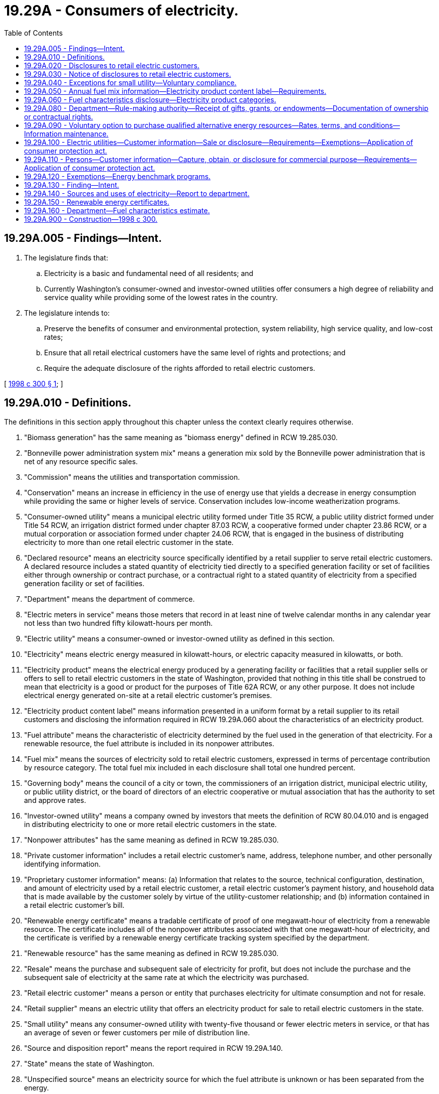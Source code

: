 = 19.29A - Consumers of electricity.
:toc:

== 19.29A.005 - Findings—Intent.
. The legislature finds that:

.. Electricity is a basic and fundamental need of all residents; and

.. Currently Washington's consumer-owned and investor-owned utilities offer consumers a high degree of reliability and service quality while providing some of the lowest rates in the country.

. The legislature intends to:

.. Preserve the benefits of consumer and environmental protection, system reliability, high service quality, and low-cost rates;

.. Ensure that all retail electrical customers have the same level of rights and protections; and

.. Require the adequate disclosure of the rights afforded to retail electric customers.

[ http://lawfilesext.leg.wa.gov/biennium/1997-98/Pdf/Bills/Session%20Laws/Senate/6560-S.SL.pdf?cite=1998%20c%20300%20§%201[1998 c 300 § 1]; ]

== 19.29A.010 - Definitions.
The definitions in this section apply throughout this chapter unless the context clearly requires otherwise.

. "Biomass generation" has the same meaning as "biomass energy" defined in RCW 19.285.030.

. "Bonneville power administration system mix" means a generation mix sold by the Bonneville power administration that is net of any resource specific sales.

. "Commission" means the utilities and transportation commission.

. "Conservation" means an increase in efficiency in the use of energy use that yields a decrease in energy consumption while providing the same or higher levels of service. Conservation includes low-income weatherization programs.

. "Consumer-owned utility" means a municipal electric utility formed under Title 35 RCW, a public utility district formed under Title 54 RCW, an irrigation district formed under chapter 87.03 RCW, a cooperative formed under chapter 23.86 RCW, or a mutual corporation or association formed under chapter 24.06 RCW, that is engaged in the business of distributing electricity to more than one retail electric customer in the state.

. "Declared resource" means an electricity source specifically identified by a retail supplier to serve retail electric customers. A declared resource includes a stated quantity of electricity tied directly to a specified generation facility or set of facilities either through ownership or contract purchase, or a contractual right to a stated quantity of electricity from a specified generation facility or set of facilities.

. "Department" means the department of commerce.

. "Electric meters in service" means those meters that record in at least nine of twelve calendar months in any calendar year not less than two hundred fifty kilowatt-hours per month.

. "Electric utility" means a consumer-owned or investor-owned utility as defined in this section.

. "Electricity" means electric energy measured in kilowatt-hours, or electric capacity measured in kilowatts, or both.

. "Electricity product" means the electrical energy produced by a generating facility or facilities that a retail supplier sells or offers to sell to retail electric customers in the state of Washington, provided that nothing in this title shall be construed to mean that electricity is a good or product for the purposes of Title 62A RCW, or any other purpose. It does not include electrical energy generated on-site at a retail electric customer's premises.

. "Electricity product content label" means information presented in a uniform format by a retail supplier to its retail customers and disclosing the information required in RCW 19.29A.060 about the characteristics of an electricity product.

. "Fuel attribute" means the characteristic of electricity determined by the fuel used in the generation of that electricity. For a renewable resource, the fuel attribute is included in its nonpower attributes.

. "Fuel mix" means the sources of electricity sold to retail electric customers, expressed in terms of percentage contribution by resource category. The total fuel mix included in each disclosure shall total one hundred percent.

. "Governing body" means the council of a city or town, the commissioners of an irrigation district, municipal electric utility, or public utility district, or the board of directors of an electric cooperative or mutual association that has the authority to set and approve rates.

. "Investor-owned utility" means a company owned by investors that meets the definition of RCW 80.04.010 and is engaged in distributing electricity to one or more retail electric customers in the state.

. "Nonpower attributes" has the same meaning as defined in RCW 19.285.030.

. "Private customer information" includes a retail electric customer's name, address, telephone number, and other personally identifying information.

. "Proprietary customer information" means: (a) Information that relates to the source, technical configuration, destination, and amount of electricity used by a retail electric customer, a retail electric customer's payment history, and household data that is made available by the customer solely by virtue of the utility-customer relationship; and (b) information contained in a retail electric customer's bill.

. "Renewable energy certificate" means a tradable certificate of proof of one megawatt-hour of electricity from a renewable resource. The certificate includes all of the nonpower attributes associated with that one megawatt-hour of electricity, and the certificate is verified by a renewable energy certificate tracking system specified by the department.

. "Renewable resource" has the same meaning as defined in RCW 19.285.030.

. "Resale" means the purchase and subsequent sale of electricity for profit, but does not include the purchase and the subsequent sale of electricity at the same rate at which the electricity was purchased.

. "Retail electric customer" means a person or entity that purchases electricity for ultimate consumption and not for resale.

. "Retail supplier" means an electric utility that offers an electricity product for sale to retail electric customers in the state.

. "Small utility" means any consumer-owned utility with twenty-five thousand or fewer electric meters in service, or that has an average of seven or fewer customers per mile of distribution line.

. "Source and disposition report" means the report required in RCW 19.29A.140.

. "State" means the state of Washington.

. "Unspecified source" means an electricity source for which the fuel attribute is unknown or has been separated from the energy.

[ http://lawfilesext.leg.wa.gov/biennium/2019-20/Pdf/Bills/Session%20Laws/House/1428-S.SL.pdf?cite=2019%20c%20222%20§%202[2019 c 222 § 2]; http://lawfilesext.leg.wa.gov/biennium/2015-16/Pdf/Bills/Session%20Laws/House/1896-S.SL.pdf?cite=2015%20c%20285%20§%201[2015 c 285 § 1]; http://lawfilesext.leg.wa.gov/biennium/1999-00/Pdf/Bills/Session%20Laws/House/2565.SL.pdf?cite=2000%20c%20213%20§%202[2000 c 213 § 2]; http://lawfilesext.leg.wa.gov/biennium/1997-98/Pdf/Bills/Session%20Laws/Senate/6560-S.SL.pdf?cite=1998%20c%20300%20§%202[1998 c 300 § 2]; ]

== 19.29A.020 - Disclosures to retail electric customers.
Except as otherwise provided in RCW 19.29A.040, each electric utility must provide its retail electric customers with the following disclosures in accordance with RCW 19.29A.030:

. An explanation of any applicable credit and deposit requirements, including the means by which credit may be established, the conditions under which a deposit may be required, the amount of any deposit, interest paid on the deposit, and the circumstances under which the deposit will be returned or forfeited.

. A complete, itemized listing of all rates and charges for which the customer is responsible, including charges, if any, to terminate service, the identity of the entity responsible for setting rates, and an explanation of how to receive notice of public hearings where changes in rates will be considered or approved.

. An explanation of the metering or measurement policies and procedures, including the process for verifying the reliability of the meters or measurements and adjusting bills upon discovery of errors in the meters or measurements.

. An explanation of bill payment policies and procedures, including due dates, applicable late fees, and the interest rate charged, if any, on unpaid balances.

. An explanation of the payment arrangement options available to customers, including budget payment plans and the availability of home heating assistance from government and private sector organizations.

. An explanation of the method by which customers must give notice of their intent to discontinue service, the circumstances under which service may be discontinued by the utility, the conditions that must be met by the utility prior to discontinuing service, and how to avoid disconnection.

. An explanation of the utility's policies governing the confidentiality of private and proprietary customer information, including the circumstances under which the information may be disclosed and ways in which customers can control access to the information.

. An explanation of the methods by which customers may make inquiries to and file complaints with the utility, and the utility's procedures for responding to and resolving complaints and disputes, including a customer's right to complain about an investor-owned utility to the commission and appeal a decision by a consumer-owned utility to the governing body of the consumer-owned utility.

. An annual report containing the following information for the previous calendar year:

.. A general description of the electric utility's customers, including the number of residential, commercial, and industrial customers served by the electric utility, and the amount of electricity consumed by each customer class in which there are at least three customers, stated as a percentage of the total utility load;

.. A summary of the average electricity rates for each customer class in which there are at least three customers, stated in cents per kilowatt-hour, the date of the electric utility's last general rate increase or decrease, the identity of the entity responsible for setting rates, and an explanation of how to receive notice of public hearings where changes in rates will be considered or approved;

.. An explanation of the amount invested by the electric utility in conservation, nonhydrorenewable resources, and low-income energy assistance programs, and the source of funding for the investments; and

.. An explanation of the amount of federal, state, and local taxes collected and paid by the electric utility, including the amounts collected by the electric utility but paid directly by retail electric customers.

[ http://lawfilesext.leg.wa.gov/biennium/2015-16/Pdf/Bills/Session%20Laws/House/1896-S.SL.pdf?cite=2015%20c%20285%20§%202[2015 c 285 § 2]; http://lawfilesext.leg.wa.gov/biennium/1997-98/Pdf/Bills/Session%20Laws/Senate/6560-S.SL.pdf?cite=1998%20c%20300%20§%203[1998 c 300 § 3]; ]

== 19.29A.030 - Notice of disclosures to retail electric customers.
Except as otherwise provided in RCW 19.29A.040, an electric utility shall:

. Provide notice to all of its retail electric customers that the disclosures required in RCW 19.29A.020 are available without charge upon request. Such notice shall be provided at the time service is established and either included as a prominent part of each customer's bill or in a written notice mailed to each customer at least once a year thereafter. Required disclosures shall be provided without charge, in writing using plain language that is understandable to an ordinary customer, and presented in a form that is clear and conspicuous.

. Disclose the following information in a prominent manner on all billing statements sent to retail electric customers, or by a separate written notice mailed to all retail electric customers at least quarterly and at the same time as a billing statement: "YOUR BILL INCLUDES CHARGES FOR ELECTRICITY, DELIVERY SERVICES, GENERAL ADMINISTRATION AND OVERHEAD, METERING, TAXES, CONSERVATION EXPENSES, AND OTHER ITEMS."

[ http://lawfilesext.leg.wa.gov/biennium/1997-98/Pdf/Bills/Session%20Laws/Senate/6560-S.SL.pdf?cite=1998%20c%20300%20§%204[1998 c 300 § 4]; ]

== 19.29A.040 - Exceptions for small utility—Voluntary compliance.
The provisions of RCW 19.29A.020, 19.29A.030, section 5, chapter 300, Laws of 1998, and RCW 19.29A.090 do not apply to a small utility. However, nothing in this section prohibits the governing body of a small utility from determining the utility should comply with any or all of the provisions of RCW 19.29A.020, 19.29A.030, section 5, chapter 300, Laws of 1998, and RCW 19.29A.090, which governing bodies are encouraged to do.

[ http://lawfilesext.leg.wa.gov/biennium/2001-02/Pdf/Bills/Session%20Laws/House/2247.SL.pdf?cite=2001%20c%20214%20§%2029[2001 c 214 § 29]; http://lawfilesext.leg.wa.gov/biennium/1997-98/Pdf/Bills/Session%20Laws/Senate/6560-S.SL.pdf?cite=1998%20c%20300%20§%206[1998 c 300 § 6]; ]

== 19.29A.050 - Annual fuel mix information—Electricity product content label—Requirements.
. Each retail supplier shall provide to its existing and new retail electric customers its annual fuel mix information by generation category as required in RCW 19.29A.060.

. Disclosures required under subsection (1) of this section shall be provided through an electricity product content label presented in a uniform format.

. Except as provided in subsection (4) of this section, each retail supplier shall provide the electricity product content label:

.. To each new retail electric customers at the time service is established;

.. To each existing retail electric customer, delivered with the customer's billing statement or as a separately mailed publication, not less than annually;

.. On the retail supplier's publicly accessible web site; and

.. As part of any marketing material, in electronic, paper, written, or other media format, that is used primarily to promote the sale of any specific electricity product being advertised, contracted for, or offered for sale to current or prospective retail electric customers. For the purposes of this subsection, an electric product does not include conservation programs, equipment or materials, or equipment or materials related to transportation electrification.

. Each small utility and mutual light and power company shall provide the electricity product content label not less than annually through a publication that is distributed to all its retail electric customers, publicly display the electricity product content label at its main business office, and provide the electricity product content label on its publicly accessible web site. If a small utility or mutual company engages in marketing a specific electric product new to that utility it shall provide the electricity product content label described in subsection (3)(d) of this section.

[ http://lawfilesext.leg.wa.gov/biennium/2019-20/Pdf/Bills/Session%20Laws/House/1428-S.SL.pdf?cite=2019%20c%20222%20§%203[2019 c 222 § 3]; http://lawfilesext.leg.wa.gov/biennium/1999-00/Pdf/Bills/Session%20Laws/House/2565.SL.pdf?cite=2000%20c%20213%20§%203[2000 c 213 § 3]; ]

== 19.29A.060 - Fuel characteristics disclosure—Electricity product categories.
. Each retail supplier must disclose to its customers the fuel characteristics of each electricity product it offers to retail electric customers using information consistent with the retail supplier's source and disposition report.

. The fuel characteristics disclosures required by this section must identify for each electricity product the percentage of the total electricity product sold by a retail supplier during the previous calendar year from each of the following categories, using a uniform format:

.. Coal;

.. Hydroelectric;

.. Natural gas;

.. Nuclear;

.. Petroleum;

.. Solar;

.. Wind;

.. Other generation, except that when a component of the other generation category meets or exceeds two percent of the total electricity product sold by a retail supplier during the previous calendar year, the retail supplier shall identify the component or components and display the fuel mix percentages for these component sources. A retail supplier may voluntarily identify any component or components within the other generation category that comprises two percent or less of annual sales; and

.. Unspecified sources.

. If the percentage amount of unspecified sources identified in subsection (2) of this section exceeds two percent for an electricity product, the retail supplier must include on the label a general description of unspecified sources and an explanation of why some power sources are unknown to the retail supplier.

. A retail supplier may not include in the electricity product content label any environmental quality or environmental impact qualifier, other than those permitted or required by this chapter, related to any of the generation categories disclosed.

. For the portion of an electricity product purchased from the Bonneville power administration, a retail supplier may incorporate the Bonneville power administration system mix in its disclosure.

. A retail supplier may include with the electricity product content label additional information concerning the quantity of renewable energy certificates, if not otherwise included in the retail supplier's declared resources, that are retired for compliance with RCW 19.285.040(2) in the reporting year.

[ http://lawfilesext.leg.wa.gov/biennium/2019-20/Pdf/Bills/Session%20Laws/House/1428-S.SL.pdf?cite=2019%20c%20222%20§%204[2019 c 222 § 4]; http://lawfilesext.leg.wa.gov/biennium/1999-00/Pdf/Bills/Session%20Laws/House/2565.SL.pdf?cite=2000%20c%20213%20§%204[2000 c 213 § 4]; ]

== 19.29A.080 - Department—Rule-making authority—Receipt of gifts, grants, or endowments—Documentation of ownership or contractual rights.
. The department may adopt administrative rules under chapter 34.05 RCW to implement the provisions of this chapter.

. The department may receive any lawful gifts, grants, or endowments from public or private sources that are made from time to time, in trust or otherwise, for the use and benefit of the department in implementing this section, and may spend such gifts, grants, or endowments for the purposes of implementing this section.

. The department must regularly seek input from retail providers, consumers, environmental advocates, the Bonneville power administration, other state disclosure programs, and other stakeholders regarding potential improvements to the disclosure program established by chapter 222, Laws of 2019.

. Each retail supplier must make available to the department upon request the following information to support the ownership or contractual rights to declared resources:

.. Documentation of ownership of declared resources by retail suppliers; or

.. Documentation of contractual rights by retail suppliers to a stated quantity of electricity from a specific generating facility.

[ http://lawfilesext.leg.wa.gov/biennium/2019-20/Pdf/Bills/Session%20Laws/House/1428-S.SL.pdf?cite=2019%20c%20222%20§%208[2019 c 222 § 8]; http://lawfilesext.leg.wa.gov/biennium/1999-00/Pdf/Bills/Session%20Laws/House/2565.SL.pdf?cite=2000%20c%20213%20§%206[2000 c 213 § 6]; ]

== 19.29A.090 - Voluntary option to purchase qualified alternative energy resources—Rates, terms, and conditions—Information maintenance.
. Beginning January 1, 2002, each electric utility must provide to its retail electricity [electric] customers a voluntary option to purchase qualified alternative energy resources in accordance with this section.

. Each electric utility must include with its retail electric customer's regular billing statements, at least quarterly, a voluntary option to purchase qualified alternative energy resources. The option may allow customers to purchase qualified alternative energy resources at fixed or variable rates and for fixed or variable periods of time, including but not limited to monthly, quarterly, or annual purchase agreements. A utility may provide qualified alternative energy resource options through either: (a) Resources it owns or contracts for; or (b) the purchase of credits issued by a clearinghouse or other system by which the utility may secure, for trade or other consideration, verifiable evidence that a second party has a qualified alternative energy resource and that the second party agrees to transfer such evidence exclusively to the benefit of the utility.

. For the purposes of this section, a "qualified alternative energy resource" means the electricity or thermal energy produced from generation facilities that are fueled by: (a) Wind; (b) solar energy; (c) geothermal energy; (d) landfill gas; (e) wave or tidal action; (f) gas produced during the treatment of wastewater; (g) qualified hydropower; or (h) biomass energy based on animal waste or solid or liquid organic fuels from wood, forest, or field residues, or dedicated energy crops that do not include wood pieces that have been treated with chemical preservatives such as creosote, pentachlorophenol, or copper-chrome-arsenic.

. For the purposes of this section, "qualified hydropower" means the energy produced either: (a) As a result of modernizations or upgrades made after June 1, 1998, to hydropower facilities operating on May 8, 2001, that have been demonstrated to reduce the mortality of anadromous fish; or (b) by run of the river or run of the canal hydropower facilities that are not responsible for obstructing the passage of anadromous fish.

. The rates, terms, conditions, and customer notification of each utility's option or options offered in accordance with this section must be approved by the governing body of the consumer-owned utility or by the commission for investor-owned utilities. All costs and benefits associated with any option offered by an electric utility under this section must be allocated to the customers who voluntarily choose that option and may not be shifted to any customers who have not chosen such option. Utilities may pursue known, lawful aggregated purchasing of qualified alternative energy resources with other utilities to the extent aggregated purchasing can reduce the unit cost of qualified alternative energy resources, and are encouraged to investigate opportunities to aggregate the purchase of alternative energy resources by their customers. Aggregated purchases by investor-owned utilities must comply with any applicable rules or policies adopted by the commission related to least-cost planning or the acquisition of renewable resources.

. Each consumer-owned utility must maintain and make available upon request of the department and each investor-owned utility must maintain and make available upon request of the commission information describing the option or options it is offering its customers under the requirements of this section, the rate of customer participation, the amount of qualified alternative energy resources purchased by customers, the amount of utility investments in qualified alternative energy resources, and the results of pursuing aggregated purchasing opportunities. The department and the commission shall report the information to the appropriate committees of the legislature upon request.

[ http://lawfilesext.leg.wa.gov/biennium/2013-14/Pdf/Bills/Session%20Laws/House/2708.SL.pdf?cite=2014%20c%20129%20§%201[2014 c 129 § 1]; http://lawfilesext.leg.wa.gov/biennium/2011-12/Pdf/Bills/Session%20Laws/House/2664-S.SL.pdf?cite=2012%20c%20112%20§%201[2012 c 112 § 1]; http://lawfilesext.leg.wa.gov/biennium/2001-02/Pdf/Bills/Session%20Laws/House/2522-S.SL.pdf?cite=2002%20c%20285%20§%206[2002 c 285 § 6]; http://lawfilesext.leg.wa.gov/biennium/2001-02/Pdf/Bills/Session%20Laws/House/2669.SL.pdf?cite=2002%20c%20191%20§%201[2002 c 191 § 1]; http://lawfilesext.leg.wa.gov/biennium/2001-02/Pdf/Bills/Session%20Laws/House/2247.SL.pdf?cite=2001%20c%20214%20§%2028[2001 c 214 § 28]; ]

== 19.29A.100 - Electric utilities—Customer information—Sale or disclosure—Requirements—Exemptions—Application of consumer protection act.
. An electric utility may not sell private or proprietary customer information.

. An electric utility may not disclose private or proprietary customer information with or to its affiliates, subsidiaries, or any other third party for the purposes of marketing services or product offerings to a retail electric customer who does not already subscribe to that service or product, unless the utility has first obtained the customer's written or electronic permission to do so.

. The utility must:

.. Obtain a retail electric customer's prior permission for each instance of disclosure of his or her private or proprietary customer information to an affiliate, subsidiary, or other third party for purposes of marketing services or products that the customer does not already subscribe to; and

.. Maintain a record for each instance of permission for disclosing a retail electric customer's private or proprietary customer information.

. An electric utility must retain the following information for each instance of a retail electric customer's consent for disclosure of his or her private or proprietary customer information if provided electronically:

.. The confirmation of consent for the disclosure of private customer information;

.. A list of the date of the consent and the affiliates, subsidiaries, or third parties to which the customer has authorized disclosure of his or her private or proprietary customer information; and

.. A confirmation that the name, service address, and account number exactly matches the utility record for such account.

. [Empty]
.. This section does not require customer permission for or prevent disclosure of private or proprietary customer information by an electric utility to a third party with which the utility has a contract where such contract is directly related to conduct of the utility's business, provided that the contract prohibits the third party from further disclosing or selling any private or proprietary customer information obtained from the utility to a party that is not the utility and not a party to the contract with the utility.

.. The legislature finds that the disclosure or sale of private or proprietary customer information by a third party, when prohibited by a contract under this subsection (5), is a matter vitally affecting the public interest for the purpose of applying the consumer protection act, chapter 19.86 RCW, to the third party. Disclosure or sale of private or proprietary customer information by a third party, when prohibited by a contract under this subsection (5), is not reasonable in relation to the development and preservation of business and is an unfair or deceptive act in trade or commerce and an unfair method of competition for the purpose of applying the consumer protection act, chapter 19.86 RCW.

. This section does not prevent disclosure of the essential terms and conditions of special contracts.

. This section does not prevent the electric utility from inserting any marketing information into the retail electric customer's billing package.

. An electric utility may collect and release retail electric customer information in aggregate form if the aggregated information does not allow any specific customer to be identified.

. The statewide minimum privacy policy established in subsections (1) through (8) of this section must, in the case of an investor-owned utility, be enforced by the commission by rule or order.

. The statewide minimum privacy policy established in subsections (1) through (8) of this section must, in the case of a consumer-owned utility, be implemented by the utility through a policy adopted by the governing board within one year of October 9, 2015, that includes provisions ensuring compliance with subsections (1) through (8) of this section. The policy must include procedures, consistent with applicable law, for investigation and resolution of complaints by a retail electric customer whose private or proprietary information may have been sold by the consumer-owned utility or disclosed by the utility for the purposes of marketing services or product offerings in violation of this section.

[ http://lawfilesext.leg.wa.gov/biennium/2015-16/Pdf/Bills/Session%20Laws/House/2264.SL.pdf?cite=2015%203rd%20sp.s.%20c%2021%20§%201[2015 3rd sp.s. c 21 § 1]; http://lawfilesext.leg.wa.gov/biennium/2015-16/Pdf/Bills/Session%20Laws/House/1896-S.SL.pdf?cite=2015%20c%20285%20§%203[2015 c 285 § 3]; ]

== 19.29A.110 - Persons—Customer information—Capture, obtain, or disclosure for commercial purpose—Requirements—Application of consumer protection act.
. A person may not capture or obtain private or proprietary customer information for a commercial purpose unless the person:

.. Informs the retail electric customer before capturing or obtaining private or proprietary customer information; and

.. Receives the retail electric customer's written or electronic permission to capture or obtain private or proprietary customer information.

. A person who legally possesses private or proprietary customer information that is captured or obtained for a commercial purpose may not sell, lease, or otherwise disclose the private or proprietary customer information to another person unless:

.. The retail electric customer consents to the disclosure;

.. The private or proprietary customer information is disclosed to an electric utility or other third party as necessary to effect, administer, enforce, or complete a financial transaction that the retail electric customer requested, initiated, or authorized, provided that the electric utility or third party maintains confidentiality of the private or proprietary customer information and does not further disclose the information except as permitted under this subsection (2); or

.. The disclosure is required or expressly permitted by a federal statute or by a state statute.

. For the purposes of this section, "person" means any individual, partnership, corporation, limited liability company, or other organization or commercial entity, except that "person" does not include an electric utility.

. Except as provided in RCW 19.29A.120, the legislature finds that the practices covered by this section are matters vitally affecting the public interest for the purpose of applying the consumer protection act, chapter 19.86 RCW. A violation of this section is not reasonable in relation to the development and preservation of business and is an unfair or deceptive act in trade or commerce and an unfair method of competition for the purpose of applying the consumer protection act, chapter 19.86 RCW.

[ http://lawfilesext.leg.wa.gov/biennium/2015-16/Pdf/Bills/Session%20Laws/House/1896-S.SL.pdf?cite=2015%20c%20285%20§%204[2015 c 285 § 4]; ]

== 19.29A.120 - Exemptions—Energy benchmark programs.
This chapter does not apply to energy benchmarking programs authorized by: (1) Federal law; (2) state law; or (3) local laws that are consistent with the personally identifying information requirements of RCW 19.27A.170.

[ http://lawfilesext.leg.wa.gov/biennium/2015-16/Pdf/Bills/Session%20Laws/House/1896-S.SL.pdf?cite=2015%20c%20285%20§%205[2015 c 285 § 5]; ]

== 19.29A.130 - Finding—Intent.
. Consumer disclosure ensures that retail electric consumers purchasing electric energy receive basic information about the characteristics associated with their electric product in a form that facilitates consumer understanding of retail electric energy service and the development of new products responsive to consumer preferences.

. The legislature finds and declares that there is a need for reliable, accurate, and timely information regarding fuel source that is consistently collected, for all electricity products offered for retail sale in Washington.

. The desirability and feasibility of such disclosure has been clearly established in nutrition labeling, uniform food pricing, truth-in-lending, and other consumer information programs.

. The legislature intends to establish a consumer disclosure standard under which retail suppliers in Washington disclose information on the fuel mix of the electricity products they sell. Fundamental to disclosure is a label that promotes consistency in content and format, that is accurate, reliable, and simple to understand, and that allows verification of the accuracy of information reported.

. To ensure that consumer information is verifiable and accurate, certain characteristics of electricity generation must be tracked and compared with information provided to consumers.

. The legislature recognizes that the generation, transmission, and delivery of electricity occurs through a complex network of interconnected facilities and contractual arrangements. As a result, the legislature intends that the fuel characteristics disclosed under this chapter represent reasonable approximations that are suitable only for informational or disclosure purposes.

. The disclosures required by this chapter reflect the characteristics of electricity products offered by retail suppliers to customers. Nothing in this chapter prohibits a retail supplier from communicating to its customers, owners, taxpayers, or the general public information regarding its investment in or ownership of renewable or nonrenewable generating facilities, its production of electricity, or its wholesale market activities, as long as the information is provided separately from the electricity product content label.

[ http://lawfilesext.leg.wa.gov/biennium/2019-20/Pdf/Bills/Session%20Laws/House/1428-S.SL.pdf?cite=2019%20c%20222%20§%201[2019 c 222 § 1]; http://lawfilesext.leg.wa.gov/biennium/1999-00/Pdf/Bills/Session%20Laws/House/2565.SL.pdf?cite=2000%20c%20213%20§%201[2000 c 213 § 1]; ]

== 19.29A.140 - Sources and uses of electricity—Report to department.
. Each retail supplier must report to the department each year, based on actual and verified activity in the prior year, the following information on its sources and uses of electricity in Washington:

.. Electricity delivered to retail electric customers;

.. Purchases or receipts of electricity from declared resources used to serve retail electric customers, by generating facility and fuel type; and

.. Purchases or receipts of electricity from unspecified sources used to serve retail electric customers.

.The following requirements and limitations apply to the reporting of declared resources:

.. A retail supplier must report an electricity purchase or receipt as a declared resource if the retail supplier was the direct or indirect owner of the generating facility or acquired the electricity in a transaction, supported by an auditable contract trail, in which the buyer and seller specified the source or set of sources of the electricity.

.. A retail supplier may assign declared resources and unspecified resources to its retail service for purposes of this section using reasonable methods consistent with its business practices. A retail supplier must identify any change in method from the prior year in its report to the department.

.. A retail supplier may not report a declared resource as a renewable resource if there exists a renewable energy certificate or other instrument representing the nonpower attributes of the electricity and the retail supplier does not own the renewable energy certificate or instrument.

.. For an electricity product that is an optional product complying with RCW 19.29A.090, a retail supplier may report as a declared resource any combination of renewable energy certificates and electricity that meets the requirements of RCW 19.29A.090.

. Each retail supplier must report as an unspecified source any electricity source that was acquired in a transaction where the fuel attribute was not specified by the seller or provider or was not included in the transaction.

. A retail supplier that offers more than one electricity product must report the required source information separately for each product. Individual retail customer rate schedules do not constitute separate electricity products unless electricity sources are different.

. Each retail supplier must report the information required by this section as annual totals in megawatt-hours.

. The department must determine fuel mix percentages for each retail supplier based on the information provided in source and disposition reports. Each retail supplier's fuel mix percentages must reflect, to the extent possible, the declared resources reported by that retail supplier.

[ http://lawfilesext.leg.wa.gov/biennium/2019-20/Pdf/Bills/Session%20Laws/House/1428-S.SL.pdf?cite=2019%20c%20222%20§%205[2019 c 222 § 5]; ]

== 19.29A.150 - Renewable energy certificates.
. Any renewable energy certificate included in the source and disposition report must be created and retired within the certificate tracking system approved by the department and must represent renewable generation of a generating facility located in the region of the tracking system.

. A renewable energy certificate retired for any of the following purposes may not be included in the source and disposition report:

.. Voluntary renewable energy programs, except where the electricity product is an optional product complying with RCW 19.29A.090;

.. Compliance obligations not related to the provision of electricity service to retail customers in Washington; and

.. Any other purpose established by rule by the department.

. A retail supplier must retire any renewable energy certificates included in its source and disposition report within one year after submitting its report.

[ http://lawfilesext.leg.wa.gov/biennium/2019-20/Pdf/Bills/Session%20Laws/House/1428-S.SL.pdf?cite=2019%20c%20222%20§%206[2019 c 222 § 6]; ]

== 19.29A.160 - Department—Fuel characteristics estimate.
The department must develop and publish an estimate of the fuel characteristics of the generation sources reasonably available to serve Washington customers and not included as a declared resource of any retail supplier. The department may include or exclude any electricity source as it deems reasonable to accurately represent the characteristics of residual electricity supplies used by retail suppliers in Washington. The department must make available documentation of the inputs and calculations used in making the estimate.

[ http://lawfilesext.leg.wa.gov/biennium/2019-20/Pdf/Bills/Session%20Laws/House/1428-S.SL.pdf?cite=2019%20c%20222%20§%207[2019 c 222 § 7]; ]

== 19.29A.900 - Construction—1998 c 300.
Nothing in chapter 300, Laws of 1998 shall be construed as conferring on any state agency jurisdiction, supervision, or control over any consumer-owned utility.

[ http://lawfilesext.leg.wa.gov/biennium/1997-98/Pdf/Bills/Session%20Laws/Senate/6560-S.SL.pdf?cite=1998%20c%20300%20§%207[1998 c 300 § 7]; ]

